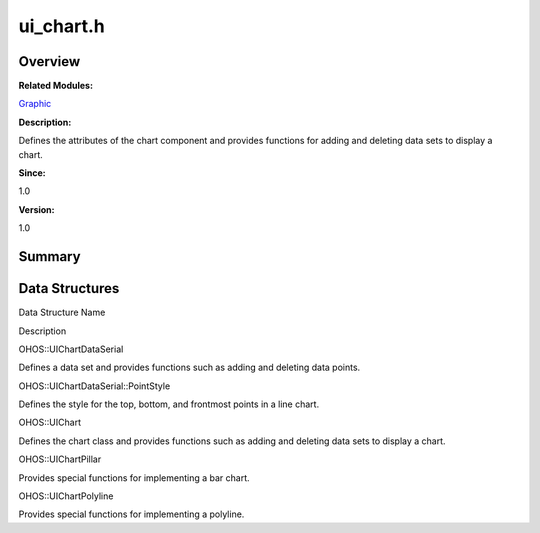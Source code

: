 ui_chart.h
==========

**Overview**\ 
--------------

**Related Modules:**

`Graphic <graphic.md>`__

**Description:**

Defines the attributes of the chart component and provides functions for
adding and deleting data sets to display a chart.

**Since:**

1.0

**Version:**

1.0

**Summary**\ 
-------------

Data Structures
---------------

.. raw:: html

   <table>

.. raw:: html

   <thead align="left">

.. raw:: html

   <tr id="row1732299754093528">

.. raw:: html

   <th class="cellrowborder" valign="top" width="50%" id="mcps1.1.3.1.1">

.. raw:: html

   <p id="p1497383133093528">

Data Structure Name

.. raw:: html

   </p>

.. raw:: html

   </th>

.. raw:: html

   <th class="cellrowborder" valign="top" width="50%" id="mcps1.1.3.1.2">

.. raw:: html

   <p id="p1188001616093528">

Description

.. raw:: html

   </p>

.. raw:: html

   </th>

.. raw:: html

   </tr>

.. raw:: html

   </thead>

.. raw:: html

   <tbody>

.. raw:: html

   <tr id="row138293660093528">

.. raw:: html

   <td class="cellrowborder" valign="top" width="50%" headers="mcps1.1.3.1.1 ">

.. raw:: html

   <p id="p1008867359093528">

OHOS::UIChartDataSerial

.. raw:: html

   </p>

.. raw:: html

   </td>

.. raw:: html

   <td class="cellrowborder" valign="top" width="50%" headers="mcps1.1.3.1.2 ">

.. raw:: html

   <p id="p741360939093528">

Defines a data set and provides functions such as adding and deleting
data points.

.. raw:: html

   </p>

.. raw:: html

   </td>

.. raw:: html

   </tr>

.. raw:: html

   <tr id="row247112881093528">

.. raw:: html

   <td class="cellrowborder" valign="top" width="50%" headers="mcps1.1.3.1.1 ">

.. raw:: html

   <p id="p1388306693093528">

OHOS::UIChartDataSerial::PointStyle

.. raw:: html

   </p>

.. raw:: html

   </td>

.. raw:: html

   <td class="cellrowborder" valign="top" width="50%" headers="mcps1.1.3.1.2 ">

.. raw:: html

   <p id="p367214964093528">

Defines the style for the top, bottom, and frontmost points in a line
chart.

.. raw:: html

   </p>

.. raw:: html

   </td>

.. raw:: html

   </tr>

.. raw:: html

   <tr id="row1805474262093528">

.. raw:: html

   <td class="cellrowborder" valign="top" width="50%" headers="mcps1.1.3.1.1 ">

.. raw:: html

   <p id="p364376653093528">

OHOS::UIChart

.. raw:: html

   </p>

.. raw:: html

   </td>

.. raw:: html

   <td class="cellrowborder" valign="top" width="50%" headers="mcps1.1.3.1.2 ">

.. raw:: html

   <p id="p968969440093528">

Defines the chart class and provides functions such as adding and
deleting data sets to display a chart.

.. raw:: html

   </p>

.. raw:: html

   </td>

.. raw:: html

   </tr>

.. raw:: html

   <tr id="row769197887093528">

.. raw:: html

   <td class="cellrowborder" valign="top" width="50%" headers="mcps1.1.3.1.1 ">

.. raw:: html

   <p id="p2053907544093528">

OHOS::UIChartPillar

.. raw:: html

   </p>

.. raw:: html

   </td>

.. raw:: html

   <td class="cellrowborder" valign="top" width="50%" headers="mcps1.1.3.1.2 ">

.. raw:: html

   <p id="p1177596063093528">

Provides special functions for implementing a bar chart.

.. raw:: html

   </p>

.. raw:: html

   </td>

.. raw:: html

   </tr>

.. raw:: html

   <tr id="row196725562093528">

.. raw:: html

   <td class="cellrowborder" valign="top" width="50%" headers="mcps1.1.3.1.1 ">

.. raw:: html

   <p id="p1037187368093528">

OHOS::UIChartPolyline

.. raw:: html

   </p>

.. raw:: html

   </td>

.. raw:: html

   <td class="cellrowborder" valign="top" width="50%" headers="mcps1.1.3.1.2 ">

.. raw:: html

   <p id="p433727353093528">

Provides special functions for implementing a polyline.

.. raw:: html

   </p>

.. raw:: html

   </td>

.. raw:: html

   </tr>

.. raw:: html

   </tbody>

.. raw:: html

   </table>
